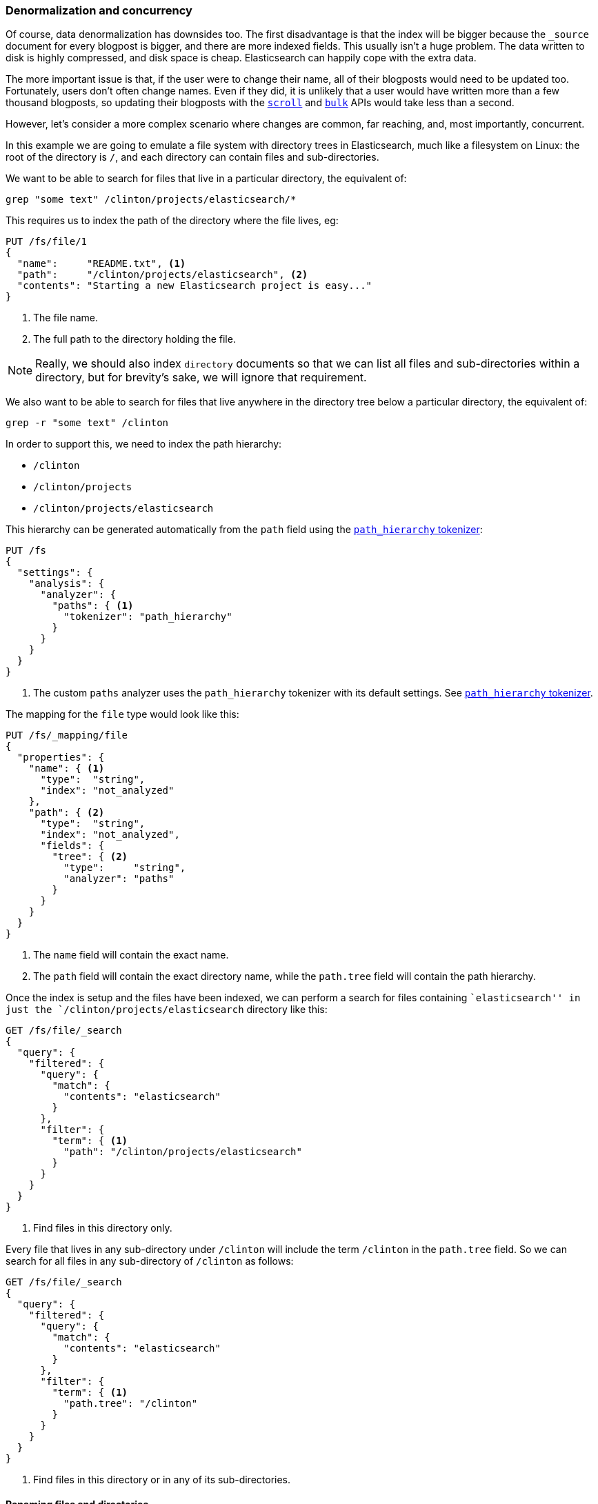 [[denormalization-concurrency]]
=== Denormalization and concurrency

Of course, data denormalization has downsides too.((("relationships", "denormalization and concurrency")))((("concurreny", "denormalization and")))((("denormaliation", "and concurrency")))  The first disadvantage is
that  the index will be bigger because the `_source` document for every
blogpost is bigger, and there are more indexed fields.  This usually isn't a
huge problem.  The data written to disk is highly compressed, and disk space
is cheap. Elasticsearch can happily cope with the extra data.

The more important issue is that, if the user were to change their name, all
of their blogposts would need to be updated too. Fortunately, users don't
often change names.  Even if they did, it is unlikely that a user would have
written more than a few thousand blogposts, so updating their blogposts with
the <<scan-scroll,`scroll`>> and <<bulk,`bulk`>> APIs would take less than a
second.

However, let's consider a more complex scenario where changes are common, far
reaching, and, most importantly, concurrent.((("files", "searching for files in a particular directory")))

In this example we are going to emulate a file system with directory trees in
Elasticsearch, much like a filesystem on Linux: the root of the directory is
`/`, and each directory can contain files and sub-directories.

We want to be able to search for files that live in a particular directory,
the equivalent of:

    grep "some text" /clinton/projects/elasticsearch/*

This requires us to index the path of the directory where the file lives, eg:

[source,json]
--------------------------
PUT /fs/file/1
{
  "name":     "README.txt", <1>
  "path":     "/clinton/projects/elasticsearch", <2>
  "contents": "Starting a new Elasticsearch project is easy..."
}
--------------------------
<1> The file name.
<2> The full path to the directory holding the file.

[NOTE]
==================================================

Really, we should also index `directory` documents so that we can list all
files and sub-directories within a directory, but for brevity's sake, we will
ignore that requirement.

==================================================

We also want to be able to search for files that live anywhere in the
directory tree below a particular directory, the equivalent of:

    grep -r "some text" /clinton

In order to support this, we need to index the path hierarchy:

* `/clinton`
* `/clinton/projects`
* `/clinton/projects/elasticsearch`

This hierarchy can be generated ((("path_hierarchy tokenizer")))automatically from the `path` field using the
http://www.elasticsearch.org/guide/en/elasticsearch/reference/current/analysis-pathhierarchy-tokenizer.html[`path_hierarchy` tokenizer]:

[source,json]
--------------------------
PUT /fs
{
  "settings": {
    "analysis": {
      "analyzer": {
        "paths": { <1>
          "tokenizer": "path_hierarchy"
        }
      }
    }
  }
}
--------------------------
<1> The custom `paths` analyzer uses the `path_hierarchy` tokenizer with its
    default settings. See http://www.elasticsearch.org/guide/en/elasticsearch/reference/current/analysis-pathhierarchy-tokenizer.html[`path_hierarchy` tokenizer].

The mapping for the `file` type would look like this:

[source,json]
--------------------------
PUT /fs/_mapping/file
{
  "properties": {
    "name": { <1>
      "type":  "string",
      "index": "not_analyzed"
    },
    "path": { <2>
      "type":  "string",
      "index": "not_analyzed",
      "fields": {
        "tree": { <2>
          "type":     "string",
          "analyzer": "paths"
        }
      }
    }
  }
}
--------------------------
<1> The `name` field will contain the exact name.
<2> The `path` field will contain the exact directory name, while the `path.tree`
    field will contain the path hierarchy.

Once the index is setup and the files have been indexed, we can perform a
search for files containing ``elasticsearch'' in just the
`/clinton/projects/elasticsearch` directory like this:

[source,json]
--------------------------
GET /fs/file/_search
{
  "query": {
    "filtered": {
      "query": {
        "match": {
          "contents": "elasticsearch"
        }
      },
      "filter": {
        "term": { <1>
          "path": "/clinton/projects/elasticsearch"
        }
      }
    }
  }
}
--------------------------
<1> Find files in this directory only.

Every file that lives in any sub-directory under `/clinton` will include the
term `/clinton` in the `path.tree` field.  So we can search for all files in
any sub-directory of `/clinton` as follows:

[source,json]
--------------------------
GET /fs/file/_search
{
  "query": {
    "filtered": {
      "query": {
        "match": {
          "contents": "elasticsearch"
        }
      },
      "filter": {
        "term": { <1>
          "path.tree": "/clinton"
        }
      }
    }
  }
}
--------------------------
<1> Find files in this directory or in any of its sub-directories.

==== Renaming files and directories

So far so good.((("optimistic concurrency control")))((("files", "renaming files and directories")))  Renaming a file is easy -- a simple `update` or `index`
request is all that is required.  You can even use
<<optimistic-concurrency-control,optimistic concurrency control>> to
ensure that your change doesn't conflict with the changes from another user:

[source,json]
--------------------------
PUT /fs/file/1?version=2 <1>
{
  "name":     "README.asciidoc",
  "path":     "/clinton/projects/elasticsearch",
  "contents": "Starting a new Elasticsearch project is easy..."
}
--------------------------
<1> The `version` number ensures that the change is only applied if the
    document in the index has this same version number.

We can even rename a directory, but this means updating all of the files that
exist anywhere in the path hierarchy beneath that directory.  This may be
quick or slow, depending on how many files need to be updated.  All we would
need to do is to use <<scan-scroll,scan-and-scroll>> to retrieve all of the
files, and the <<bulk,`bulk` api>> to update them.  The process isn't
atomic, but all files will quickly move to their new home.

